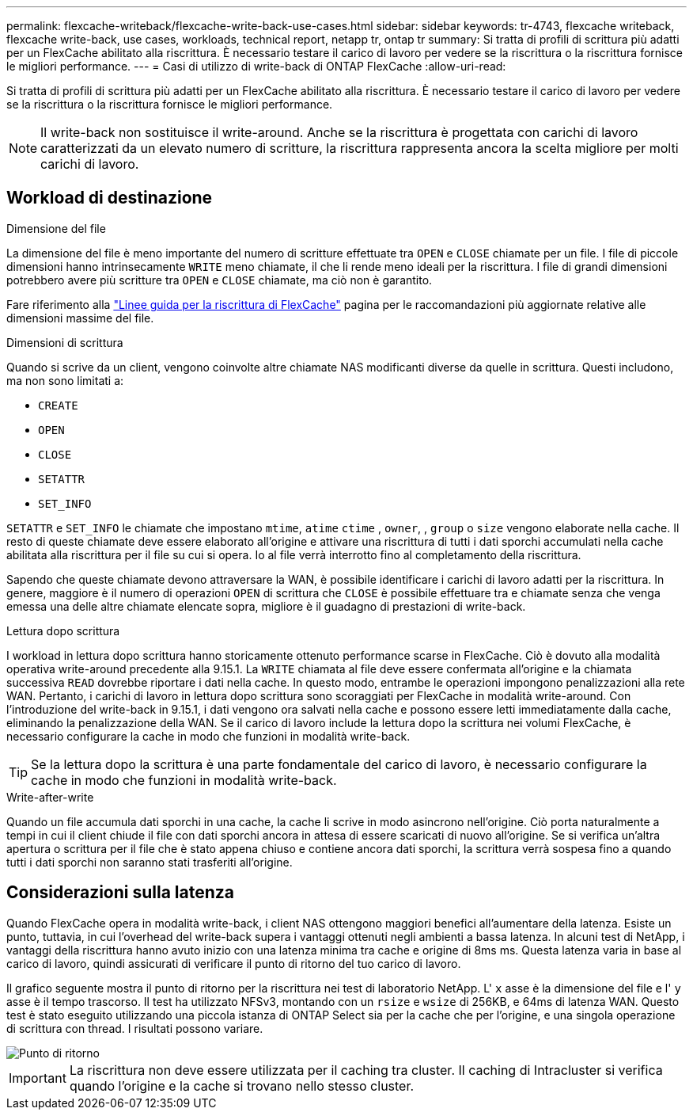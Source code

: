---
permalink: flexcache-writeback/flexcache-write-back-use-cases.html 
sidebar: sidebar 
keywords: tr-4743, flexcache writeback, flexcache write-back, use cases, workloads, technical report, netapp tr, ontap tr 
summary: Si tratta di profili di scrittura più adatti per un FlexCache abilitato alla riscrittura. È necessario testare il carico di lavoro per vedere se la riscrittura o la riscrittura fornisce le migliori performance. 
---
= Casi di utilizzo di write-back di ONTAP FlexCache
:allow-uri-read: 


[role="lead"]
Si tratta di profili di scrittura più adatti per un FlexCache abilitato alla riscrittura. È necessario testare il carico di lavoro per vedere se la riscrittura o la riscrittura fornisce le migliori performance.


NOTE: Il write-back non sostituisce il write-around. Anche se la riscrittura è progettata con carichi di lavoro caratterizzati da un elevato numero di scritture, la riscrittura rappresenta ancora la scelta migliore per molti carichi di lavoro.



== Workload di destinazione

.Dimensione del file
La dimensione del file è meno importante del numero di scritture effettuate tra `OPEN` e `CLOSE` chiamate per un file. I file di piccole dimensioni hanno intrinsecamente `WRITE` meno chiamate, il che li rende meno ideali per la riscrittura. I file di grandi dimensioni potrebbero avere più scritture tra `OPEN` e `CLOSE` chiamate, ma ciò non è garantito.

Fare riferimento alla link:../flexcache-writeback/flexcache-write-back-guidelines.html["Linee guida per la riscrittura di FlexCache"] pagina per le raccomandazioni più aggiornate relative alle dimensioni massime del file.

.Dimensioni di scrittura
Quando si scrive da un client, vengono coinvolte altre chiamate NAS modificanti diverse da quelle in scrittura. Questi includono, ma non sono limitati a:

* `CREATE`
* `OPEN`
* `CLOSE`
* `SETATTR`
* `SET_INFO`


`SETATTR` e `SET_INFO` le chiamate che impostano `mtime`, `atime` `ctime` , `owner`, , `group` o `size` vengono elaborate nella cache. Il resto di queste chiamate deve essere elaborato all'origine e attivare una riscrittura di tutti i dati sporchi accumulati nella cache abilitata alla riscrittura per il file su cui si opera. Io al file verrà interrotto fino al completamento della riscrittura.

Sapendo che queste chiamate devono attraversare la WAN, è possibile identificare i carichi di lavoro adatti per la riscrittura. In genere, maggiore è il numero di operazioni `OPEN` di scrittura che `CLOSE` è possibile effettuare tra e chiamate senza che venga emessa una delle altre chiamate elencate sopra, migliore è il guadagno di prestazioni di write-back.

.Lettura dopo scrittura
I workload in lettura dopo scrittura hanno storicamente ottenuto performance scarse in FlexCache. Ciò è dovuto alla modalità operativa write-around precedente alla 9.15.1. La `WRITE` chiamata al file deve essere confermata all'origine e la chiamata successiva `READ` dovrebbe riportare i dati nella cache. In questo modo, entrambe le operazioni impongono penalizzazioni alla rete WAN. Pertanto, i carichi di lavoro in lettura dopo scrittura sono scoraggiati per FlexCache in modalità write-around. Con l'introduzione del write-back in 9.15.1, i dati vengono ora salvati nella cache e possono essere letti immediatamente dalla cache, eliminando la penalizzazione della WAN. Se il carico di lavoro include la lettura dopo la scrittura nei volumi FlexCache, è necessario configurare la cache in modo che funzioni in modalità write-back.


TIP: Se la lettura dopo la scrittura è una parte fondamentale del carico di lavoro, è necessario configurare la cache in modo che funzioni in modalità write-back.

.Write-after-write
Quando un file accumula dati sporchi in una cache, la cache li scrive in modo asincrono nell'origine. Ciò porta naturalmente a tempi in cui il client chiude il file con dati sporchi ancora in attesa di essere scaricati di nuovo all'origine. Se si verifica un'altra apertura o scrittura per il file che è stato appena chiuso e contiene ancora dati sporchi, la scrittura verrà sospesa fino a quando tutti i dati sporchi non saranno stati trasferiti all'origine.



== Considerazioni sulla latenza

Quando FlexCache opera in modalità write-back, i client NAS ottengono maggiori benefici all'aumentare della latenza. Esiste un punto, tuttavia, in cui l'overhead del write-back supera i vantaggi ottenuti negli ambienti a bassa latenza. In alcuni test di NetApp, i vantaggi della riscrittura hanno avuto inizio con una latenza minima tra cache e origine di 8ms ms. Questa latenza varia in base al carico di lavoro, quindi assicurati di verificare il punto di ritorno del tuo carico di lavoro.

Il grafico seguente mostra il punto di ritorno per la riscrittura nei test di laboratorio NetApp. L' `x` asse è la dimensione del file e l' `y` asse è il tempo trascorso. Il test ha utilizzato NFSv3, montando con un `rsize` e `wsize` di 256KB, e 64ms di latenza WAN. Questo test è stato eseguito utilizzando una piccola istanza di ONTAP Select sia per la cache che per l'origine, e una singola operazione di scrittura con thread. I risultati possono variare.

image::flexcache-write-back-point-of-return-nfs3.png[Punto di ritorno]


IMPORTANT: La riscrittura non deve essere utilizzata per il caching tra cluster. Il caching di Intracluster si verifica quando l'origine e la cache si trovano nello stesso cluster.
